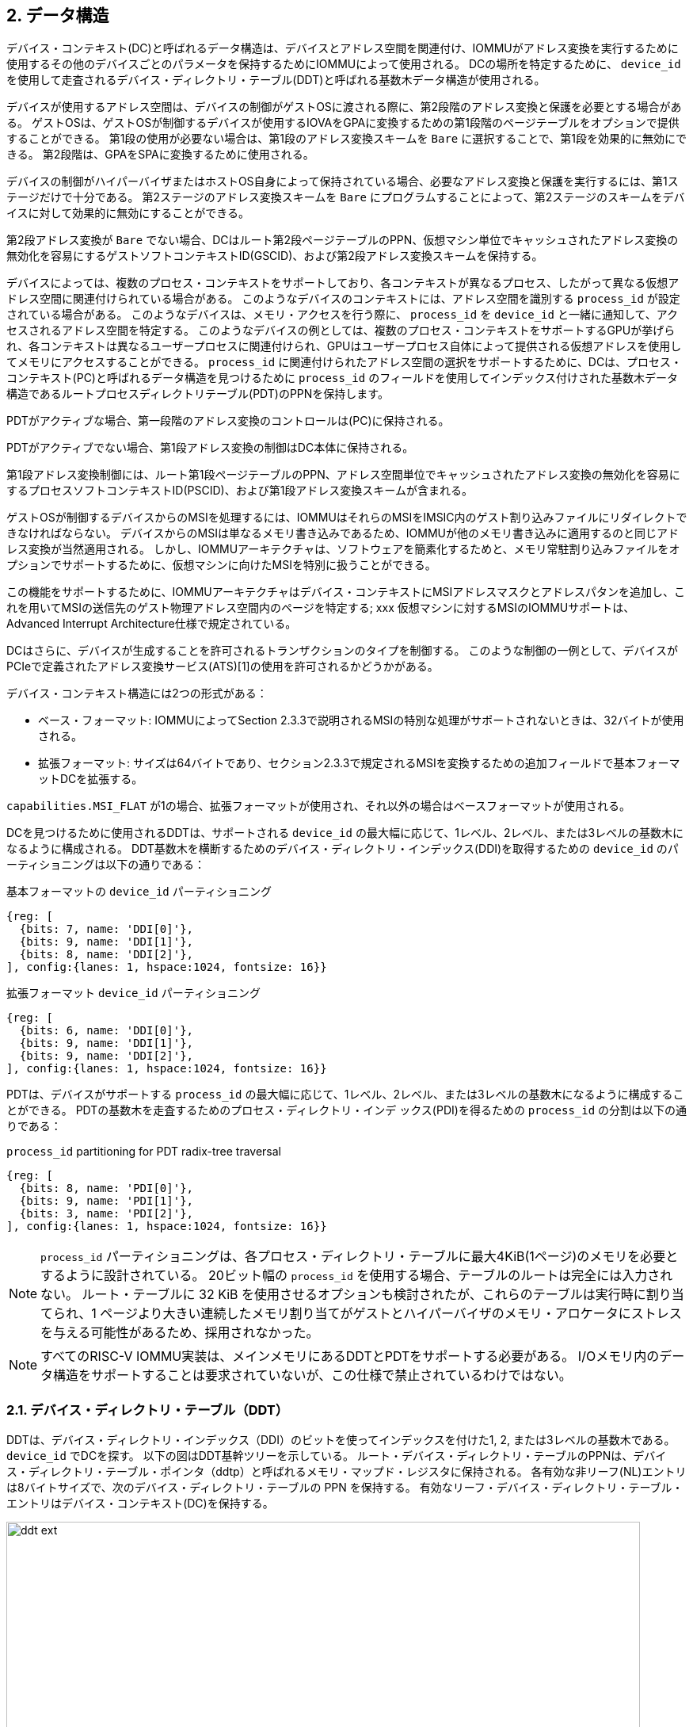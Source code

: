 == 2. データ構造

デバイス・コンテキスト(DC)と呼ばれるデータ構造は、デバイスとアドレス空間を関連付け、IOMMUがアドレス変換を実行するために使用するその他のデバイスごとのパラメータを保持するためにIOMMUによって使用される。
DCの場所を特定するために、 `device_id` を使用して走査されるデバイス・ディレクトリ・テーブル(DDT)と呼ばれる基数木データ構造が使用される。

デバイスが使用するアドレス空間は、デバイスの制御がゲストOSに渡される際に、第2段階のアドレス変換と保護を必要とする場合がある。
ゲストOSは、ゲストOSが制御するデバイスが使用するIOVAをGPAに変換するための第1段階のページテーブルをオプションで提供することができる。
第1段の使用が必要ない場合は、第1段のアドレス変換スキームを `Bare` に選択することで、第1段を効果的に無効にできる。
第2段階は、GPAをSPAに変換するために使用される。

デバイスの制御がハイパーバイザまたはホストOS自身によって保持されている場合、必要なアドレス変換と保護を実行するには、第1ステージだけで十分である。
第2ステージのアドレス変換スキームを `Bare` にプログラムすることによって、第2ステージのスキームをデバイスに対して効果的に無効にすることができる。

第2段アドレス変換が `Bare` でない場合、DCはルート第2段ページテーブルのPPN、仮想マシン単位でキャッシュされたアドレス変換の無効化を容易にするゲストソフトコンテキストID(GSCID)、および第2段アドレス変換スキームを保持する。

デバイスによっては、複数のプロセス・コンテキストをサポートしており、各コンテキストが異なるプロセス、したがって異なる仮想アドレス空間に関連付けられている場合がある。
このようなデバイスのコンテキストには、アドレス空間を識別する `process_id` が設定されている場合がある。
このようなデバイスは、メモリ・アクセスを行う際に、 `process_id` を `device_id` と一緒に通知して、アクセスされるアドレス空間を特定する。
このようなデバイスの例としては、複数のプロセス・コンテキストをサポートするGPUが挙げられ、各コンテキストは異なるユーザープロセスに関連付けられ、GPUはユーザープロセス自体によって提供される仮想アドレスを使用してメモリにアクセスすることができる。
`process_id` に関連付けられたアドレス空間の選択をサポートするために、DCは、プロセス・コンテキスト(PC)と呼ばれるデータ構造を見つけるために `process_id` のフィールドを使用してインデックス付けされた基数木データ構造であるルートプロセスディレクトリテーブル(PDT)のPPNを保持します。

PDTがアクティブな場合、第一段階のアドレス変換のコントロールは(PC)に保持される。

PDTがアクティブでない場合、第1段アドレス変換の制御はDC本体に保持される。

第1段アドレス変換制御には、ルート第1段ページテーブルのPPN、アドレス空間単位でキャッシュされたアドレス変換の無効化を容易にするプロセスソフトコンテキストID(PSCID)、および第1段アドレス変換スキームが含まれる。

ゲストOSが制御するデバイスからのMSIを処理するには、IOMMUはそれらのMSIをIMSIC内のゲスト割り込みファイルにリダイレクトできなければならない。
デバイスからのMSIは単なるメモリ書き込みであるため、IOMMUが他のメモリ書き込みに適用するのと同じアドレス変換が当然適用される。
しかし、IOMMUアーキテクチャは、ソフトウェアを簡素化するためと、メモリ常駐割り込みファイルをオプションでサポートするために、仮想マシンに向けたMSIを特別に扱うことができる。

この機能をサポートするために、IOMMUアーキテクチャはデバイス・コンテキストにMSIアドレスマスクとアドレスパタンを追加し、これを用いてMSIの送信先のゲスト物理アドレス空間内のページを特定する; xxx
仮想マシンに対するMSIのIOMMUサポートは、Advanced Interrupt Architecture仕様で規定されている。

DCはさらに、デバイスが生成することを許可されるトランザクションのタイプを制御する。
このような制御の一例として、デバイスがPCIeで定義されたアドレス変換サービス(ATS)[1]の使用を許可されるかどうかがある。

デバイス・コンテキスト構造には2つの形式がある：

- ベース・フォーマット: IOMMUによってSection 2.3.3で説明されるMSIの特別な処理がサポートされないときは、32バイトが使用される。
- 拡張フォーマット: サイズは64バイトであり、セクション2.3.3で規定されるMSIを変換するための追加フィールドで基本フォーマットDCを拡張する。

`capabilities.MSI_FLAT` が1の場合、拡張フォーマットが使用され、それ以外の場合はベースフォーマットが使用される。

DCを見つけるために使用されるDDTは、サポートされる `device_id` の最大幅に応じて、1レベル、2レベル、または3レベルの基数木になるように構成される。
DDT基数木を横断するためのデバイス・ディレクトリ・インデックス(DDI)を取得するための `device_id` のパーティショニングは以下の通りである：

.基本フォーマットの `device_id` パーティショニング
[wavedrom, , svg]
....
{reg: [
  {bits: 7, name: 'DDI[0]'},
  {bits: 9, name: 'DDI[1]'},
  {bits: 8, name: 'DDI[2]'},
], config:{lanes: 1, hspace:1024, fontsize: 16}}
....

.拡張フォーマット `device_id` パーティショニング
[wavedrom, , svg]
....
{reg: [
  {bits: 6, name: 'DDI[0]'},
  {bits: 9, name: 'DDI[1]'},
  {bits: 9, name: 'DDI[2]'},
], config:{lanes: 1, hspace:1024, fontsize: 16}}
....

PDTは、デバイスがサポートする `process_id` の最大幅に応じて、1レベル、2レベル、または3レベルの基数木になるように構成することができる。
PDTの基数木を走査するためのプロセス・ディレクトリ・インデ ックス(PDI)を得るための `process_id` の分割は以下の通りである：

.`process_id` partitioning for PDT radix-tree traversal
[wavedrom, , svg]
....
{reg: [
  {bits: 8, name: 'PDI[0]'},
  {bits: 9, name: 'PDI[1]'},
  {bits: 3, name: 'PDI[2]'},
], config:{lanes: 1, hspace:1024, fontsize: 16}}
....

[NOTE]
====
`process_id` パーティショニングは、各プロセス・ディレクトリ・テーブルに最大4KiB(1ページ)のメモリを必要とするように設計されている。
20ビット幅の `process_id` を使用する場合、テーブルのルートは完全には入力されない。
ルート・テーブルに 32 KiB を使用させるオプションも検討されたが、これらのテーブルは実行時に割り当てられ、1 ページより大きい連続したメモリ割り当てがゲストとハイパーバイザのメモリ・アロケータにストレスを与える可能性があるため、採用されなかった。
====

[NOTE]
====
すべてのRISC-V IOMMU実装は、メインメモリにあるDDTとPDTをサポートする必要がある。
I/Oメモリ内のデータ構造をサポートすることは要求されていないが、この仕様で禁止されているわけではない。
====

=== 2.1. デバイス・ディレクトリ・テーブル（DDT）

DDTは、デバイス・ディレクトリ・インデックス（DDI）のビットを使ってインデックスを付けた1, 2, または3レベルの基数木である。
`device_id` でDCを探す。
以下の図はDDT基幹ツリーを示している。
ルート・デバイス・ディレクトリ・テーブルのPPNは、デバイス・ディレクトリ・テーブル・ポインタ（ddtp）と呼ばれるメモリ・マップド・レジスタに保持される。
各有効な非リーフ(NL)エントリは8バイトサイズで、次のデバイス・ディレクトリ・テーブルの PPN を保持する。
有効なリーフ・デバイス・ディレクトリ・テーブル・エントリはデバイス・コンテキスト(DC)を保持する。

.拡張フォーマット `DC` による3レベル、2レベル、1レベルのデバイス・ディレクトリ
image::../riscv-iommu/src/images/ddt-ext.svg[width=800,height=400, align="center"]

.基本フォーマット `DC` による3レベル、2レベル、1レベルのデバイス・ディレクトリ
image::../riscv-iommu/src/images/ddt-base.svg[width=800,height=400, align="center"]

==== 2.1.1. 非リーフDDTエントリ

有効な(`V==1`) 非リーフDDTエントリは、次のレベルのDDTのPPNを提供する。

.非リーフのデバイス・ディレクトリ・テーブル・エントリ
[wavedrom, , svg]
....
{reg: [
  {bits: 1,  name: 'V',        attr: '1'},
  {bits: 9, name: 'reserved', attr: '9'},
  {bits: 44, name: 'PPN',      attr: '44'},
  {bits: 10,  name: 'reserved', attr: '10'},
], config:{lanes: 2, hspace:1024, fontsize: 16}}
....

==== 2.1.2. リーフのDDTエントリ

リーフDDTページはDDI[0]でインデックスされ、デバイスコンテキスト（DC）を保持する。ベース・フォーマットでは DC は 32 バイトである。拡張フォーマットでは DC は 64 バイトである。

.ベースフォーマット・デバイスコンテキスト
[wavedrom, , svg]
....
{reg: [
  {bits: 64,  name: 'Translation-control (tc)'},
  {bits: 64,  name: 'IO Hypervisor guest address translation and protection (iohgatp)'},
  {bits: 64,  name: 'Translation-attributes (ta)'},
  {bits: 64,  name: 'First-stage-context (fsc)'},
], config:{lanes: 4, hspace: 1024, fontsize: 16}}
....

.拡張フォーマット・デバイス・コンテキスト
[wavedrom, , svg]
....
{reg: [
  {bits: 64,  name: 'Translation-control (tc)'},
  {bits: 64,  name: 'IO Hypervisor guest address translation and protection (iohgatp)'},
  {bits: 64,  name: 'Translation-attributes (ta)'},
  {bits: 64,  name: 'First-stage-context (fsc)'},
  {bits: 64,  name: 'MSI-page-table pointer (msiptp)'},
  {bits: 64,  name: 'MSI-address-mask (msi_addr_mask)'},
  {bits: 64,  name: 'MSI-address-pattern (msi_addr_pattern)'},
  {bits: 64,  name: 'reserved'},
], config:{lanes: 8, hspace: 1024, fontsize: 16}}
....

DCは、ベースフォーマットでは4つの64ビット・ダブルワードとして、拡張フォーマットでは8つの64ビット・ダブルワードとして解釈される。
メモリ上の各ダブルワードのバイト順序は、リトルエンディアンまたはビッグエンディアンで、 `fctl.BE` （セクション5.4）で決定されるエンディアンとなる。
IOMMU は DCフィールドをどのような順序で読んでもよい。

==== 2.1.3. デバイス・コンテキスト・フィールド
===== トランスレーション・コントロール (`tc`)

.トランスレーション・コントロール (`tc`) field
[wavedrom, , svg]
....
{reg: [
  {bits: 1,  name: 'V'},
  {bits: 1,  name: 'EN_ATS'},
  {bits: 1,  name: 'EN_PRI'},
  {bits: 1,  name: 'T2GPA'},
  {bits: 1,  name: 'DTF'},
  {bits: 1,  name: 'PDTV'},
  {bits: 1,  name: 'PRPR'},
  {bits: 1,  name: 'GADE'},
  {bits: 1,  name: 'SADE'},
  {bits: 1,  name: 'DPE'},
  {bits: 1,  name: 'SBE'},
  {bits: 1,  name: 'SXL'},
  {bits: 12, name: 'reserved'},
  {bits: 8, name: 'custom'},
  {bits: 32, name: 'reserved'},
], config:{lanes: 4, hspace: 1024, fontsize: 16, fontsize: 16}}
....

Vビットが1の場合、 `DC` は有効である。
Vビットが0の場合、 `DC` の他のすべてのビットはdon't-careであり、ソフトウェアが自由に使用できる。
IOMMU が PCIe ATS 仕様[1]をサポートしている場合（capabilities レジスタを参照）、 `EN_ATS` ビットはATSトランザクション処理を有効にするために使用される。
`EN_ATS` が 1 に設定されている場合、IOMMUは以下のインバウンドトランザクションをサポートする。

* トランザクション実行のためのトランスレーションされた読み取り
* トランスレーションされた読み取りトランザクション
* トランスレーションされた書き込み/AMOトランザクション
* PCIe ATSトランスレーション・リクエスト
* PCIe ATS無効化完了メッセージ

`EN_ATS` ビットが 1 で、 `T2GPA` ビットが 1 に設定されている場合、IOMMU はデバイスからの PCIe ATS 変換要求の完了時に、提供する変換の許可とサイズを決定するために 2 段階のアドレス変換を実行する。
ただし、IOMMU はレスポンスにおいて、IOVA の変換として SPA ではなく GPA を返す。
この動作モードでは、デバイスの ATC は IOVA の変換として GPA をキャッシュし、その後の変換されたメモリ・アクセス・トランザクションのアドレスとして GPA を使用する。
通常、変換されたリクエストは SPA を使用し、IOMMU がさらに変換を実行する必要はない。
しかし、 `T2GPA` が 1 の場合、デバイスからのトランスレートされたリクエストは GPA を使用し、IOMMU によって第 2 ステージのページテーブルを使用してSPA にトランスレートされる。
`T2GPA` 制御により、デバイスが ATS 機能を誤用し、VM と関連付けられていないメモリにアクセスしようとした場合でも、ハイパーバイザはデバイスからの DMA を封じ込めることができる。

[NOTE]
====
`T2GPA` が有効な場合、PCIe ATS Translation Request に応答してデバイスに提供されるアドレスは、デバイスを他のピアデバイスやホストに接続する I/O ファブリック（PCIスイッチなど）によって直接ルーティングされない。
また、デバイス内のピアツーピアトランザクション（デバイスの機能間など）がサポートされている場合、そのようなアドレスはデバイス内でルーティングされない。

`T2GPA` を1に設定するハイパーバイザは、プロトコル固有の手段により、IOMMUがGPAを変換し、PAに基づくトランザクションをメモリまたはPAにルーティングするように、変換されたアクセスがホストを経由してルーティングされることを保証しなければならない。

ピア・デバイス。たとえばPCIeの場合、アクセス・コントロール・サービス（ACS）は、ピアツーピア（P2P）要求を常にアップストリームにリダイレクトしてホストに送るように設定する必要がある。
1 に設定された `T2GPA` の使用は、PCIe ATS 変換リクエストに応答して返される変換アドレスでタグ付けされたキャッシュを実装するデバイスと互換性がない可能性がある。
`T2GPA` を 1 に設定する代わりに、認証プロトコルがデバイスによってサポートされている場合、ハイパーバイザはデバイスとの信頼関係を確立することができる。
例えばPCIe の場合、PCIe コンポーネント測定認証（CMA）機能は、デバイスの構成とファームウェア / 実行可能ファイル（Measurement）およびハードウェアID（Authentication）を検証し、そのような信頼関係を確立するメカニズムを提供する。
====

`EN_PRI` ビットが 0 の場合、デバイスからの PCIe "Page Request" メッセージは無効なリクエストである。
デバイスから受信した "Page Request "メッセージは、"Page Request Group Response "メッセージで応答される。
通常、ソフトウェア・ハンドラがこの応答メッセージを生成する。
しかし、条件によってはIOMMU 自身が応答を生成することもある。
IOMMU が生成する「ページ要求グループ応答」メッセージでは、PRG-response-PASID-required (`PRPR`) ビットが 1 にセットされると、関連する「ページ要求」にPASID があった場合、IOMMU の応答メッセージに PASID を含める必要があることを示す。

[NOTE]
====
PASIDをサポートし、"PRG Response PASID Required "ケイパビリティビットを 1に設定している関数は、関連する "Page Request "メッセージにPASIDがあった場合、"Page Request Group Response "メッセージにPASIDが含まれることを期待する。
ケイパビリティビットが 0 の場合、関数は「ページ要求グループ応答」メッセージの PASID を期待せず、PASID を含む応答を受け取った場合の関数の動作は未定義である。
`PRPR` ビットは、「PRG Response PASID Required」ケイパビリティビットに保持されている値で構成されるべきである。
====

disable-translation-fault (`DTF`) ビットを1に設定すると、アドレス変換処理で発生したフォルトの報告が無効になる。
`DTF` を1に設定しても、フォールト・トランザクションに応答してデバイスに生成されるエラー・レスポンスは無効にならない。
`DTF` を1に設定しても、アドレス変換プロセスに関連しないIOMMUからのフォルト報告は無効にならない。
`DTF` が1のときに報告されないフォルトを表11に示す。

[NOTE]
====
ハイパーバイザーは、仮想マシンの異常終了など、エラーの多発につながる可能性がある状況を特定した場合、DTFを1に設定してフォールトレポートを無効にすることができる。
====

`DC.fsc` フィールドは、第1段翻訳用のコンテキストを保持する。
`PDTV` ビットが1の場合、このフィールドはプロセス・ディレクトリ・テーブル・ポインタ（`pdtp`）を保持する。
`PDTV` ビットが0の場合、DC.fscフィールドは(iosatp)を保持する。

`PDTV` ビットは、DCが複数のプロセス・コンテキストをサポートするデバイスに関連付けられており、その結果、そのメモリアクセスで有効な `process_id` を生成する場合に1に設定されることが期待される。
例えばPCIeの場合、リクエストにPASIDがあれば、そのPASIDが `process_id` として使われる。
`PDTV` が1のとき、 `DPE` ビットを1に設定して、有効な `process_id` がないリクエストを変換するために `process_id` のデフォルト値として0を使用できるようにすることができる。
`PDTV` が0のとき、 `DPE` ビットは将来のために予約される。

IOMMU は、 `capabilities.AMO_HWAD` が 1 の場合、 `GADE` および `SADE` ビットの 1 設定をサポートする。
`capabilities.AMO_HWAD` が 0 の場合、これらのビットは予約されている。

`GADE` が 1 の場合、IOMMU は第2ステージの PTE の A ビットと D ビットをアトミックに更新する。
`GADE` が 0 の場合、IOMMU は、A ビットが 0 の場合、またはメモリアクセスがストアで D ビットが 0 の場合に、元のアクセスタイプに対応するゲストページフォールトを引き起こす。

`SADE` が 1 の場合、IOMMU は第 1 段 PTE の A ビットと D ビットをアトミックに更新する。
`SADE` が 0 の場合、IOMMU は、A ビットが 0 の場合、またはメモリ・アクセスがストアで D ビットが 0 の場合に、元のアクセス・タイプに対応するページ・フォールトを引き起こす。

`SBE` が 0 の場合、PDT エントリーと第 1 ステージの PTE への暗黙のメモリー・アクセスはリトルエンディアンである。
`SBE` がサポートする値は、 `fctl.BE` フィールドの値と同じである。

`SXL` フィールドは、表 3 に定義されているように、サポートされているページング仮想メモリ方式を制御する。
`fctl.GXL` が1の場合、 `SXL` フィールドは1でなければならない。そうでない場合、 `SXL` フィールドの正当な値は `fctl.GXL` フィールドの値と同じである。

`SXL` が1の場合、以下のルールが適用される：

* 第1段階がベアでない場合、IOVA のビット 31 以降のビットが 1 に設定されていれば、元のアクセス種別に対応するページフォルトが発生する。
* セカンドステージが `Bare` でない場合、入力される GPA のビット 33 以降のビットが 1 に設定されていれば、元のアクセスタイプに対応するゲストページフォールトが発生する。

===== IOハイパーバイザのゲストアドレス変換と保護 (`iohgatp`)

.IOハイパーバイザのゲストアドレス変換と保護(`iohgatp`)フィールド
[wavedrom, , svg]
....
{reg: [
  {bits: 44, name: 'PPN'},
  {bits: 16, name: 'GSCID'},
  {bits: 4,  name: 'MODE'},
], config:{lanes: 2, hspace: 1024, fontsize: 16}}
....

`iohgatp` フィールドは、ルート・セカンドステージ・ページテーブルの PPN と、ゲスト・ソフトコンテキスト ID (`GSCID`) によって識別される仮想マシンを保持する。
複数のデバイスが共通の第2ステージ・ページ・テーブルを持つVMに関連付けられている場合、ハイパーバイザーはそれぞれの `iohgatp` に同じ `GSCID` をプログラムすることが期待されている。
`MODE` フィールドは、セカンドステージのアドレス変換スキームを選択するために使用されます。

第2ステージのページテーブルフォーマットは、Privileged仕様で定義されている通りである。
`fctl.GXL` フィールドは、表2に定義されているように、サポートされているゲスト物理アドレスのアドレス変換スキームを制御する。

`iohgatp.MODE` フィールドは、ページングされた仮想メモリースキームを識別し、そのエンコーディングは以下の通りである：
